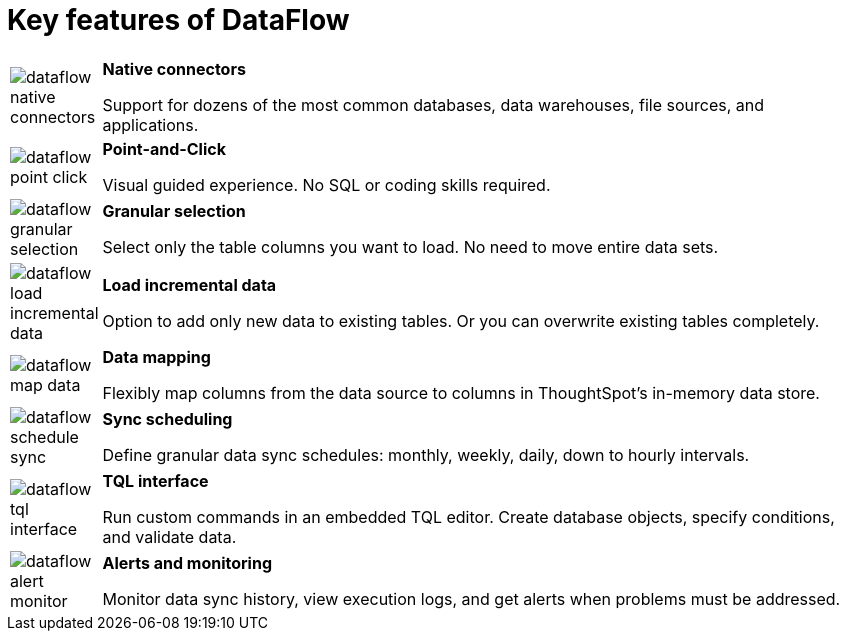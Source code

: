 = Key features of DataFlow
:last_updated: 07/29/2020
:experimental:
:linkattrs:
:redirect_from: /data-integrate/dataflow/dataflow-key-features.html

[width="100%",cols="10%,90%",frame="none",grid="none"]
|====================
a| image:dataflow-native-connectors.png[] |  *Native connectors*

Support for dozens of the most common databases,
data warehouses, file sources, and applications.
a| image:dataflow-point-click.png[] |  *Point-and-Click*

Visual guided experience.
No SQL or coding skills required.
a| image:dataflow-granular-selection.png[] |  *Granular selection*

Select only the table columns you want to load.
No need to move entire data sets.
a| image:dataflow-load-incremental-data.png[] |  *Load incremental data*

Option to add only new data to existing tables.
Or you can overwrite existing tables completely.
a| image:dataflow-map-data.png[] |  *Data mapping*

Flexibly map columns from the data source
to columns in ThoughtSpot’s in-memory data store.
a| image:dataflow-schedule-sync.png[] |  *Sync scheduling*

Define granular data sync schedules:
monthly, weekly, daily, down to hourly intervals.
a|image:dataflow-tql-interface.png[]  |  *TQL interface*

Run custom commands in an embedded TQL editor.
Create database objects, specify conditions, and validate data.
a| image:dataflow-alert-monitor.png[] |  *Alerts and monitoring*

Monitor data sync history, view execution logs,
and get alerts when problems must be addressed.
|====================
